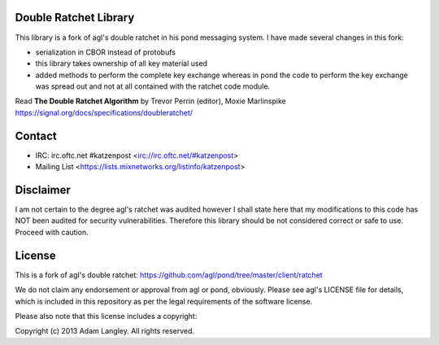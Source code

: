 

.. image:: https://travis-ci.org/katzenpost/doubleratchet.svg?branch=master
  :target: https://travis-ci.org/katzenpost/doubleratchet

.. image:: https://godoc.org/github.com/katzenpost/doubleratchet?status.svg
  :target: https://godoc.org/github.com/katzenpost/doubleratchet

Double Ratchet Library
======================

This library is a fork of agl's double ratchet in his pond messaging system.
I have made several changes in this fork:

* serialization in CBOR instead of protobufs
* this library takes ownership of all key material used
* added methods to perform the complete key exchange
  whereas in pond the code to perform the key exchange was
  spread out and not at all contained with the ratchet code module.

Read **The Double Ratchet Algorithm** by Trevor Perrin (editor), Moxie Marlinspike
https://signal.org/docs/specifications/doubleratchet/


Contact
=======

* IRC: irc.oftc.net #katzenpost <irc://irc.oftc.net/#katzenpost>
* Mailing List <https://lists.mixnetworks.org/listinfo/katzenpost>

Disclaimer
==========

I am not certain to the degree agl's ratchet was audited however
I shall state here that my modifications to this code has NOT been audited
for security vulnerabilities. Therefore this library should be not considered
correct or safe to use. Proceed with caution.

License
=======

This is a fork of agl's double ratchet:
https://github.com/agl/pond/tree/master/client/ratchet

We do not claim any endorsement or approval from agl or pond, obviously.
Please see agl's LICENSE file for details, which is included in this repository
as per the legal requirements of the software license.

Please also note that this license includes a copyright:

Copyright (c) 2013 Adam Langley. All rights reserved.
